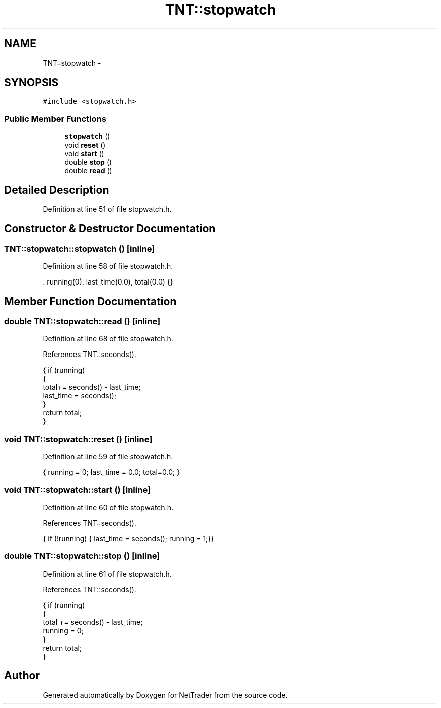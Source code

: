 .TH "TNT::stopwatch" 3 "Wed Nov 17 2010" "Version 0.5" "NetTrader" \" -*- nroff -*-
.ad l
.nh
.SH NAME
TNT::stopwatch \- 
.SH SYNOPSIS
.br
.PP
.PP
\fC#include <stopwatch.h>\fP
.SS "Public Member Functions"

.in +1c
.ti -1c
.RI "\fBstopwatch\fP ()"
.br
.ti -1c
.RI "void \fBreset\fP ()"
.br
.ti -1c
.RI "void \fBstart\fP ()"
.br
.ti -1c
.RI "double \fBstop\fP ()"
.br
.ti -1c
.RI "double \fBread\fP ()"
.br
.in -1c
.SH "Detailed Description"
.PP 
Definition at line 51 of file stopwatch.h.
.SH "Constructor & Destructor Documentation"
.PP 
.SS "TNT::stopwatch::stopwatch ()\fC [inline]\fP"
.PP
Definition at line 58 of file stopwatch.h.
.PP
.nf
: running(0), last_time(0.0), total(0.0) {}
.fi
.SH "Member Function Documentation"
.PP 
.SS "double TNT::stopwatch::read ()\fC [inline]\fP"
.PP
Definition at line 68 of file stopwatch.h.
.PP
References TNT::seconds().
.PP
.nf
                        {  if (running) 
                            {
                                total+= seconds() - last_time;
                                last_time = seconds();
                            }
                           return total;
                        }       
.fi
.SS "void TNT::stopwatch::reset ()\fC [inline]\fP"
.PP
Definition at line 59 of file stopwatch.h.
.PP
.nf
{ running = 0; last_time = 0.0; total=0.0; }
.fi
.SS "void TNT::stopwatch::start ()\fC [inline]\fP"
.PP
Definition at line 60 of file stopwatch.h.
.PP
References TNT::seconds().
.PP
.nf
{ if (!running) { last_time = seconds(); running = 1;}}
.fi
.SS "double TNT::stopwatch::stop ()\fC [inline]\fP"
.PP
Definition at line 61 of file stopwatch.h.
.PP
References TNT::seconds().
.PP
.nf
                       { if (running) 
                            {
                                total += seconds() - last_time; 
                                running = 0;
                             }
                          return total; 
                        }
.fi


.SH "Author"
.PP 
Generated automatically by Doxygen for NetTrader from the source code.
